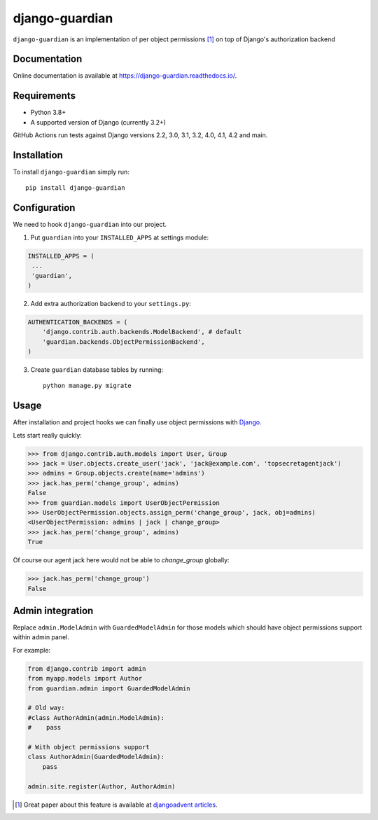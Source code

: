 ===============
django-guardian
===============

.. image:: https://github.com/django-guardian/django-guardian/workflows/Tests/badge.svg?branch=devel
  :target: https://github.com/django-guardian/django-guardian/actions/workflows/tests.yml

.. image:: https://img.shields.io/pypi/v/django-guardian.svg
    :target: https://pypi.python.org/pypi/django-guardian

.. image:: https://img.shields.io/pypi/pyversions/django-guardian.svg
    :target: https://pypi.python.org/pypi/django-guardian

``django-guardian`` is an implementation of per object permissions [1]_ on top
of Django's authorization backend

Documentation
-------------

Online documentation is available at https://django-guardian.readthedocs.io/.

Requirements
------------

* Python 3.8+
* A supported version of Django (currently 3.2+)

GitHub Actions run tests against Django versions 2.2, 3.0, 3.1, 3.2, 4.0, 4.1, 4.2 and main.

Installation
------------

To install ``django-guardian`` simply run::

    pip install django-guardian

Configuration
-------------

We need to hook ``django-guardian`` into our project.

1. Put ``guardian`` into your ``INSTALLED_APPS`` at settings module:

.. code:: python

    INSTALLED_APPS = (
     ...
     'guardian',
    )

2. Add extra authorization backend to your ``settings.py``:

.. code:: python

    AUTHENTICATION_BACKENDS = (
        'django.contrib.auth.backends.ModelBackend', # default
        'guardian.backends.ObjectPermissionBackend',
    )

3. Create ``guardian`` database tables by running::

     python manage.py migrate

Usage
-----

After installation and project hooks we can finally use object permissions
with Django_.

Lets start really quickly:

.. code:: python

      >>> from django.contrib.auth.models import User, Group
      >>> jack = User.objects.create_user('jack', 'jack@example.com', 'topsecretagentjack')
      >>> admins = Group.objects.create(name='admins')
      >>> jack.has_perm('change_group', admins)
      False
      >>> from guardian.models import UserObjectPermission
      >>> UserObjectPermission.objects.assign_perm('change_group', jack, obj=admins)
      <UserObjectPermission: admins | jack | change_group>
      >>> jack.has_perm('change_group', admins)
      True

Of course our agent jack here would not be able to *change_group* globally:

.. code:: python

    >>> jack.has_perm('change_group')
    False

Admin integration
-----------------

Replace ``admin.ModelAdmin`` with ``GuardedModelAdmin`` for those models
which should have object permissions support within admin panel.

For example:

.. code:: python

    from django.contrib import admin
    from myapp.models import Author
    from guardian.admin import GuardedModelAdmin

    # Old way:
    #class AuthorAdmin(admin.ModelAdmin):
    #    pass

    # With object permissions support
    class AuthorAdmin(GuardedModelAdmin):
        pass

    admin.site.register(Author, AuthorAdmin)


.. [1] Great paper about this feature is available at `djangoadvent articles <https://github.com/djangoadvent/djangoadvent-articles/blob/master/1.2/06_object-permissions.rst>`_.

.. _Django: http://www.djangoproject.com/
